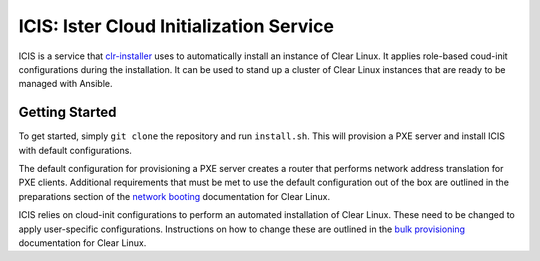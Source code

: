 ICIS: Ister Cloud Initialization Service
#######################################

ICIS is a service that `clr-installer`_ uses to automatically install an instance of
Clear Linux.  It applies role-based coud-init configurations during the
installation.  It can be used to stand up a cluster of Clear Linux instances
that are ready to be managed with Ansible.

Getting Started
===============

To get started, simply ``git clone`` the repository and run ``install.sh``.
This will provision a PXE server and install ICIS with default configurations.

The default configuration for provisioning a PXE server creates a router that
performs network address translation for PXE clients.  Additional requirements
that must be met to use the default configuration out of the box are outlined in
the preparations section of the `network booting`_ documentation for Clear
Linux.

ICIS relies on cloud-init configurations to perform an automated installation of
Clear Linux. These need to be changed to apply user-specific configurations.
Instructions on how to change these are outlined in the `bulk provisioning`_
documentation for Clear Linux.


.. _clr-installer: https://github.com/clearlinux/clr-installer
.. _network booting: https://clearlinux.org/documentation/clear-linux/guides/network/ipxe-install
.. _bulk provisioning: https://clearlinux.org/documentation/clear-linux/guides/maintenance/bulk-provision

